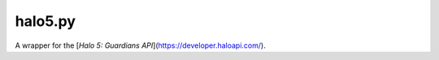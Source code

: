 ========
halo5.py
========

A wrapper for the [`Halo 5: Guardians API`](https://developer.haloapi.com/).

